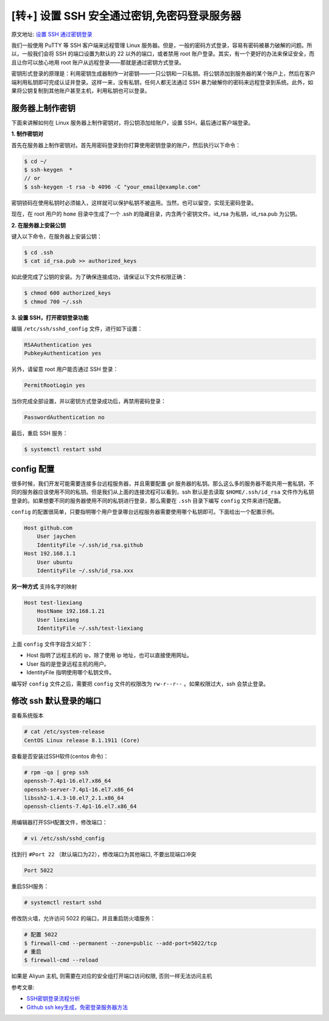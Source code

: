 [转+] 设置 SSH 安全通过密钥,免密码登录服务器
=============================================

原文地址: `设置 SSH 通过密钥登录 <https://hyjk2000.github.io/2012/03/16/how-to-set-up-ssh-keys/>`_

我们一般使用 PuTTY 等 SSH 客户端来远程管理 Linux 服务器。但是，一般的密码方式登录，容易有密码被暴力破解的问题。所以，一般我们会将 SSH 的端口设置为默认的 22 以外的端口，或者禁用 root 账户登录。其实，有一个更好的办法来保证安全，而且让你可以放心地用 root 账户从远程登录——那就是通过密钥方式登录。

密钥形式登录的原理是：利用密钥生成器制作一对密钥——一只公钥和一只私钥。将公钥添加到服务器的某个账户上，然后在客户端利用私钥即可完成认证并登录。这样一来，没有私钥，任何人都无法通过 SSH 暴力破解你的密码来远程登录到系统。此外，如果将公钥复制到其他账户甚至主机，利用私钥也可以登录。

服务器上制作密钥
----------------

下面来讲解如何在 Linux 服务器上制作密钥对，将公钥添加给账户，设置 SSH，最后通过客户端登录。

**1. 制作密钥对**

首先在服务器上制作密钥对。首先用密码登录到你打算使用密钥登录的账户，然后执行以下命令：

.. code-block:: text

   $ cd ~/
   $ ssh-keygen  *
   // or
   $ ssh-keygen -t rsa -b 4096 -C "your_email@example.com"

密钥锁码在使用私钥时必须输入，这样就可以保护私钥不被盗用。当然，也可以留空，实现无密码登录。

现在，在 root 用户的 ``home`` 目录中生成了一个 .ssh 的隐藏目录，内含两个密钥文件。id_rsa 为私钥，id_rsa.pub 为公钥。

**2. 在服务器上安装公钥**

键入以下命令，在服务器上安装公钥：

.. code-block:: text

   $ cd .ssh
   $ cat id_rsa.pub >> authorized_keys

如此便完成了公钥的安装。为了确保连接成功，请保证以下文件权限正确：

.. code-block:: text

   $ chmod 600 authorized_keys
   $ chmod 700 ~/.ssh

**3. 设置 SSH，打开密钥登录功能**

编辑 ``/etc/ssh/sshd_config`` 文件，进行如下设置：

.. code-block:: text

   RSAAuthentication yes
   PubkeyAuthentication yes

另外，请留意 root 用户能否通过 SSH 登录：

.. code-block:: text

   PermitRootLogin yes

当你完成全部设置，并以密钥方式登录成功后，再禁用密码登录：

.. code-block:: text

   PasswordAuthentication no

最后，重启 SSH 服务：

.. code-block:: text

   $ systemctl restart sshd

config 配置
-----------

很多时候，我们开发可能需要连接多台远程服务器，并且需要配置 git 服务器的私钥。那么这么多的服务器不能共用一套私钥，不同的服务器应该使用不同的私钥。但是我们从上面的连接流程可以看到，ssh 默认是去读取 ``$HOME/.ssh/id_rsa`` 文件作为私钥登录的。如果想要不同的服务器使用不同的私钥进行登录，那么需要在 ``.ssh`` 目录下编写 ``config`` 文件来进行配置。

``config`` 的配置很简单，只要指明哪个用户登录哪台远程服务器需要使用哪个私钥即可。下面给出一个配置示例。

.. code-block:: text

   Host github.com
       User jaychen
       IdentityFile ~/.ssh/id_rsa.github
   Host 192.168.1.1
       User ubuntu
       IdentityFile ~/.ssh/id_rsa.xxx

**另一种方式**
支持名字的映射

.. code-block:: text

   Host test-liexiang
       HostName 192.168.1.21
       User liexiang
       IdentityFile ~/.ssh/test-liexiang

上面 ``config`` 文件字段含义如下：


* Host 指明了远程主机的 ip，除了使用 ip 地址，也可以直接使用网址。
* User 指的是登录远程主机的用户。
* IdentityFile 指明使用哪个私钥文件。

编写好 ``config`` 文件之后，需要把 ``config`` 文件的权限改为 ``rw-r--r--`` 。如果权限过大，ssh 会禁止登录。



修改 ssh 默认登录的端口
-------------------------


查看系统版本

.. code-block:: text

   # cat /etc/system-release
   CentOS Linux release 8.1.1911 (Core)

查看是否安装过SSH软件(centos 命令)：

.. code-block:: text

   # rpm -qa | grep ssh
   openssh-7.4p1-16.el7.x86_64
   openssh-server-7.4p1-16.el7.x86_64
   libssh2-1.4.3-10.el7_2.1.x86_64
   openssh-clients-7.4p1-16.el7.x86_64

用编辑器打开SSH配置文件，修改端口：

.. code-block:: text

   # vi /etc/ssh/sshd_config

找到行 ``#Port 22`` （默认端口为22），修改端口为其他端口, 不要出现端口冲突

.. code-block:: text

   Port 5022

重启SSH服务：

.. code-block:: text

   # systemctl restart sshd

修改防火墙，允许访问 5022 的端口，并且重启防火墙服务：

.. code-block:: text

   # 配置 5022
   $ firewall-cmd --permanent --zone=public --add-port=5022/tcp
   # 重启
   $ firewall-cmd --reload

如果是 Aliyun 主机, 则需要在对应的安全组打开端口访问权限, 否则一样无法访问主机

参考文章:


* `SSH密钥登录流程分析 <https://juejin.im/post/5a2941ad6fb9a045030ffc95>`_
* `Github ssh key生成，免密登录服务器方法 <https://deepzz.com/post/github-generate-ssh-key.html>`_
